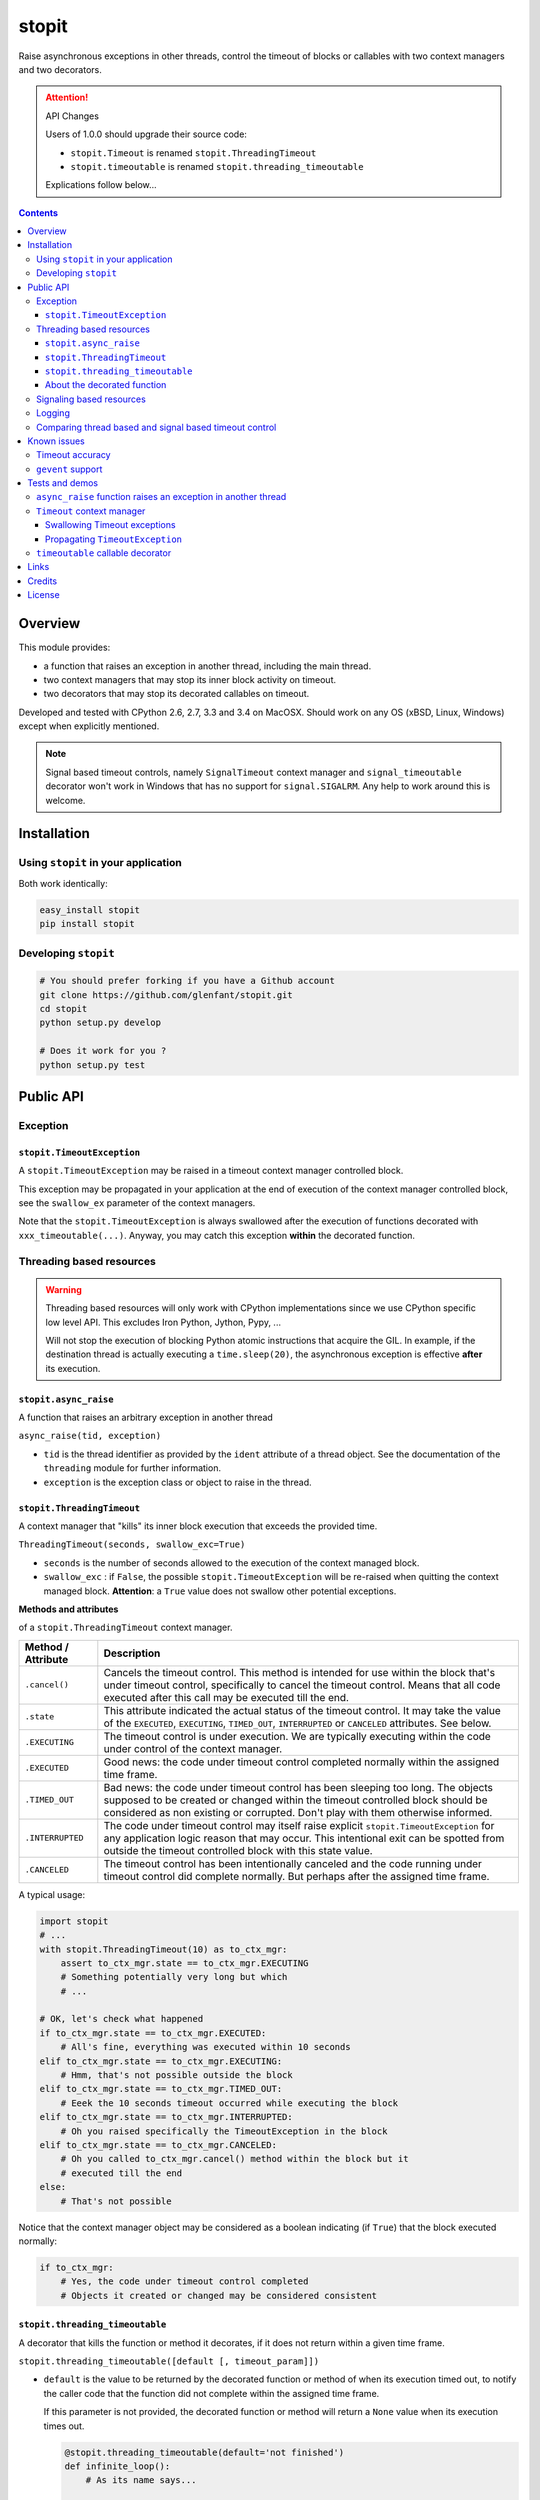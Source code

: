 ======
stopit
======

Raise asynchronous exceptions in other threads, control the timeout of
blocks or callables with two context managers and two decorators.

.. attention:: API Changes

   Users of 1.0.0 should upgrade their source code:

   - ``stopit.Timeout`` is renamed ``stopit.ThreadingTimeout``
   - ``stopit.timeoutable`` is renamed ``stopit.threading_timeoutable``

   Explications follow below...

.. contents::

Overview
========

This module provides:

- a function that raises an exception in another thread, including the main
  thread.

- two context managers that may stop its inner block activity on timeout.

- two decorators that may stop its decorated callables on timeout.

Developed and tested with CPython 2.6, 2.7, 3.3 and 3.4 on MacOSX. Should work
on any OS (xBSD, Linux, Windows) except when explicitly mentioned.

.. note::

   Signal based timeout controls, namely ``SignalTimeout`` context manager and
   ``signal_timeoutable`` decorator won't work in Windows that has no support
   for ``signal.SIGALRM``. Any help to work around this is welcome.

Installation
============

Using ``stopit`` in your application
------------------------------------

Both work identically:

.. code:: bash

  easy_install stopit
  pip install stopit

Developing ``stopit``
---------------------

.. code:: bash

  # You should prefer forking if you have a Github account
  git clone https://github.com/glenfant/stopit.git
  cd stopit
  python setup.py develop

  # Does it work for you ?
  python setup.py test

Public API
==========

Exception
---------

``stopit.TimeoutException``
...........................

A ``stopit.TimeoutException`` may be raised in a timeout context manager
controlled block.

This exception may be propagated in your application at the end of execution
of the context manager controlled block, see the ``swallow_ex`` parameter of
the context managers.

Note that the ``stopit.TimeoutException`` is always swallowed after the
execution of functions decorated with ``xxx_timeoutable(...)``. Anyway, you
may catch this exception **within** the decorated function.

Threading based resources
-------------------------

.. warning::

   Threading based resources will only work with CPython implementations
   since we use CPython specific low level API. This excludes Iron Python,
   Jython, Pypy, ...

   Will not stop the execution of blocking Python atomic instructions that
   acquire the GIL. In example, if the destination thread is actually
   executing a ``time.sleep(20)``, the asynchronous exception is effective
   **after** its execution.

``stopit.async_raise``
......................

A function that raises an arbitrary exception in another thread

``async_raise(tid, exception)``

- ``tid`` is the thread identifier as provided by the ``ident`` attribute of a
  thread object. See the documentation of the ``threading`` module for further
  information.

- ``exception`` is the exception class or object to raise in the thread.

``stopit.ThreadingTimeout``
...........................

A context manager that "kills" its inner block execution that exceeds the
provided time.

``ThreadingTimeout(seconds, swallow_exc=True)``

- ``seconds`` is the number of seconds allowed to the execution of the context
  managed block.

- ``swallow_exc`` : if ``False``, the possible ``stopit.TimeoutException`` will
  be re-raised when quitting the context managed block. **Attention**: a
  ``True`` value does not swallow other potential exceptions.

**Methods and attributes**

of a ``stopit.ThreadingTimeout`` context manager.

.. list-table::
   :header-rows: 1

   * - Method / Attribute
     - Description

   * - ``.cancel()``
     - Cancels the timeout control. This method is intended for use within the
       block that's under timeout control, specifically to cancel the timeout
       control. Means that all code executed after this call may be executed
       till the end.

   * - ``.state``
     - This attribute indicated the actual status of the timeout control. It
       may take the value of the ``EXECUTED``, ``EXECUTING``, ``TIMED_OUT``,
       ``INTERRUPTED`` or ``CANCELED`` attributes. See below.

   * - ``.EXECUTING``
     - The timeout control is under execution. We are typically executing
       within the code under control of the context manager.

   * - ``.EXECUTED``
     - Good news: the code under timeout control completed normally within the
       assigned time frame.

   * - ``.TIMED_OUT``
     - Bad news: the code under timeout control has been sleeping too long.
       The objects supposed to be created or changed within the timeout
       controlled block should be considered as non existing or corrupted.
       Don't play with them otherwise informed.

   * - ``.INTERRUPTED``
     - The code under timeout control may itself raise explicit
       ``stopit.TimeoutException`` for any application logic reason that may
       occur. This intentional exit can be spotted from outside the timeout
       controlled block with this state value.

   * - ``.CANCELED``
     - The timeout control has been intentionally canceled and the code
       running under timeout control did complete normally. But perhaps after
       the assigned time frame.


A typical usage:

.. code:: python

   import stopit
   # ...
   with stopit.ThreadingTimeout(10) as to_ctx_mgr:
       assert to_ctx_mgr.state == to_ctx_mgr.EXECUTING
       # Something potentially very long but which
       # ...

   # OK, let's check what happened
   if to_ctx_mgr.state == to_ctx_mgr.EXECUTED:
       # All's fine, everything was executed within 10 seconds
   elif to_ctx_mgr.state == to_ctx_mgr.EXECUTING:
       # Hmm, that's not possible outside the block
   elif to_ctx_mgr.state == to_ctx_mgr.TIMED_OUT:
       # Eeek the 10 seconds timeout occurred while executing the block
   elif to_ctx_mgr.state == to_ctx_mgr.INTERRUPTED:
       # Oh you raised specifically the TimeoutException in the block
   elif to_ctx_mgr.state == to_ctx_mgr.CANCELED:
       # Oh you called to_ctx_mgr.cancel() method within the block but it
       # executed till the end
   else:
       # That's not possible

Notice that the context manager object may be considered as a boolean
indicating (if ``True``) that the block executed normally:

.. code:: python

   if to_ctx_mgr:
       # Yes, the code under timeout control completed
       # Objects it created or changed may be considered consistent

``stopit.threading_timeoutable``
................................

A decorator that kills the function or method it decorates, if it does not
return within a given time frame.

``stopit.threading_timeoutable([default [, timeout_param]])``

- ``default`` is the value to be returned by the decorated function or method of
  when its execution timed out, to notify the caller code that the function
  did not complete within the assigned time frame.

  If this parameter is not provided, the decorated function or method will
  return a ``None`` value when its execution times out.

  .. code:: python

     @stopit.threading_timeoutable(default='not finished')
     def infinite_loop():
         # As its name says...

     result = infinite_loop(timeout=5)
     assert result == 'not finished'

- ``timeout_param``: The function or method you have decorated may require a
  ``timeout`` named parameter for whatever reason. This empowers you to change
  the name of the ``timeout`` parameter in the decorated function signature to
  whatever suits, and prevent a potential naming conflict.

  .. code:: python

     @stopit.threading_timeoutable(timeout_param='my_timeout')
     def some_slow_function(a, b, timeout='whatever'):
         # As its name says...

     result = some_slow_function(1, 2, timeout="something", my_timeout=2)


About the decorated function
............................

or method...

As you noticed above, you just need to add the ``timeout`` parameter when
calling the function or method. Or whatever other name for this you chose with
the ``timeout_param`` of the decorator. When calling the real inner function
or method, this parameter is removed.


Signaling based resources
-------------------------

.. warning::

   Using signaling based resources will **not** work under Windows or any OS
   that's not based on Unix.

``stopit.SignalTimeout`` and ``stopit.signal_timeoutable`` have exactly the
same API as their respective threading based resources, namely
`stopit.ThreadingTimeout`_ and `stopit.threading_timeoutable`_.

See the `comparison chart`_ that warns on the more or less subtle differences
between the `Threading based resources`_ and the `Signaling based resources`_.

Logging
-------

The ``stopit`` named logger emits a warning each time a block of code
execution exceeds the associated timeout. To turn logging off, just:

.. code:: python

   import logging
   stopit_logger = logging.getLogger('stopit')
   stopit_logger.setLevel(logging.ERROR)

.. _comparison chart:

Comparing thread based and signal based timeout control
-------------------------------------------------------

.. list-table::
   :header-rows: 1

   * - Feature
     - Threading based resources
     - Signaling based resources

   * - GIL
     - Can't interrupt a long Python atomic instruction. e.g. if
       ``time.sleep(20.0)`` is actually executing, the timeout will take
       effect at the end of the execution of this line.
     - Don't care of it

   * - Thread safety
     - **Yes** : Thread safe as long as each thread uses its own ``ThreadingTimeout``
       context manager or ``threading_timeoutable`` decorator.
     - **Not** thread safe. Could yield unpredictable results in a
       multithreads application.

   * - Nestable context managers
     - **Yes** : you can nest threading based context managers
     - **No** : never nest a signaling based context manager in another one.
       The innermost context manager will automatically cancel the timeout
       control of outer ones.

   * - Accuracy
     - Any positive floating value is accepted as timeout value. The accuracy
       depends on the GIL interval checking of your platform. See the doc on
       ``sys.getcheckinterval`` and ``sys.setcheckinterval`` for your Python
       version.
     - Due to the use of ``signal.SIGALRM``, we need provide an integer number
       of seconds. So a timeout of ``0.6`` seconds will ve automatically
       converted into a timeout of zero second!

   * - Supported platforms
     - Any CPython 2.6, 2.7 or 3.3 on any OS with threading support.
     - Any Python 2.6, 2.7 or 3.3 with ``signal.SIGALRM`` support. This
       excludes Windows boxes

Known issues
============

Timeout accuracy
----------------

**Important**: the way CPython supports threading and asynchronous features has
impacts on the accuracy of the timeout. In other words, if you assign a 2.0
seconds timeout to a context managed block or a decorated callable, the
effective code block / callable execution interruption may occur some
fractions of seconds after this assigned timeout.

For more background about this issue - that cannot be fixed - please read
Python gurus thoughts about Python threading, the GIL and context switching
like these ones:

- http://pymotw.com/2/threading/
- https://wiki.python.org/moin/GlobalInterpreterLock

This is the reason why I am more "tolerant" on timeout accuracy in the tests
you can read thereafter than I should be for a critical real-time application
(that's not in the scope of Python).

It is anyway possible to improve this accuracy at the expense of the global
performances decreasing the check interval which defaults to 100. See:

- https://docs.python.org/2.7/library/sys.html#sys.getcheckinterval
- https://docs.python.org/2.7/library/sys.html#sys.getcheckinterval

If this is a real issue for users (want a precise timeout and not an
approximative one), a future release will add the optional ``check_interval``
parameter to the context managers and decorators. This parameter will enable
to lower temporarily the threads switching check interval, having a more
accurate timeout at the expense of the overall performances while the context
managed block or decorated functions are executing.

``gevent`` support
------------------

Threading timeout control as mentioned in `Threading based resources`_ does not work as expected
when used in the context of a gevent worker.

See the discussion in `Issue 13 <https://github.com/glenfant/stopit/issues/13>`_ for more details.

Tests and demos
===============

.. code:: pycon

   >>> import threading
   >>> from stopit import async_raise, TimeoutException

In a real application, you should either use threading based timeout resources:

.. code:: pycon

   >>> from stopit import ThreadingTimeout as Timeout, threading_timeoutable as timeoutable  #doctest: +SKIP

Or the POSIX signal based resources:

.. code:: pycon

   >>> from stopit import SignalTimeout as Timeout, signal_timeoutable as timeoutable  #doctest: +SKIP

Let's define some utilities:

.. code:: pycon

   >>> import time
   >>> def fast_func():
   ...     return 0
   >>> def variable_duration_func(duration):
   ...     t0 = time.time()
   ...     while True:
   ...         dummy = 0
   ...         if time.time() - t0 > duration:
   ...             break
   >>> exc_traces = []
   >>> def variable_duration_func_handling_exc(duration, exc_traces):
   ...     try:
   ...         t0 = time.time()
   ...         while True:
   ...             dummy = 0
   ...             if time.time() - t0 > duration:
   ...                 break
   ...     except Exception as exc:
   ...         exc_traces.append(exc)
   >>> def func_with_exception():
   ...     raise LookupError()

``async_raise`` function raises an exception in another thread
--------------------------------------------------------------

Testing ``async_raise()`` with a thread of 5 seconds:

.. code:: pycon

   >>> five_seconds_threads = threading.Thread(
   ...     target=variable_duration_func_handling_exc, args=(5.0, exc_traces))
   >>> start_time = time.time()
   >>> five_seconds_threads.start()
   >>> thread_ident = five_seconds_threads.ident
   >>> five_seconds_threads.is_alive()
   True

We raise a LookupError in that thread:

.. code:: pycon

   >>> async_raise(thread_ident, LookupError)

Okay but we must wait few milliseconds the thread death since the exception is
asynchronous:

.. code:: pycon

   >>> while five_seconds_threads.is_alive():
   ...     pass

And we can notice that we stopped the thread before it stopped by itself:

.. code:: pycon

   >>> time.time() - start_time < 0.5
   True
   >>> len(exc_traces)
   1
   >>> exc_traces[-1].__class__.__name__
   'LookupError'

``Timeout`` context manager
---------------------------

The context manager stops the execution of its inner block after a given time.
You may manage the way the timeout occurs using a ``try: ... except: ...``
construct or by inspecting the context manager ``state`` attribute after the
block.

Swallowing Timeout exceptions
.............................

We check that the fast functions return as outside our context manager:

.. code:: pycon

   >>> with Timeout(5.0) as timeout_ctx:
   ...     result = fast_func()
   >>> result
   0
   >>> timeout_ctx.state == timeout_ctx.EXECUTED
   True

And the context manager is considered as ``True`` (the block executed its last
line):

.. code:: pycon

   >>> bool(timeout_ctx)
   True

We check that slow functions are interrupted:

.. code:: pycon

   >>> start_time = time.time()
   >>> with Timeout(2.0) as timeout_ctx:
   ...     variable_duration_func(5.0)
   >>> time.time() - start_time < 2.2
   True
   >>> timeout_ctx.state == timeout_ctx.TIMED_OUT
   True

And the context manager is considered as ``False`` since the block did timeout.

.. code:: pycon

   >>> bool(timeout_ctx)
   False

Other exceptions are propagated and must be treated as usual:

.. code:: pycon

   >>> try:
   ...     with Timeout(5.0) as timeout_ctx:
   ...         result = func_with_exception()
   ... except LookupError:
   ...     result = 'exception_seen'
   >>> timeout_ctx.state == timeout_ctx.EXECUTING
   True
   >>> result
   'exception_seen'

Propagating ``TimeoutException``
................................

We can choose to propagate the ``TimeoutException`` too. Potential exceptions
have to be handled:

.. code:: pycon

   >>> result = None
   >>> start_time = time.time()
   >>> try:
   ...     with Timeout(2.0, swallow_exc=False) as timeout_ctx:
   ...         variable_duration_func(5.0)
   ... except TimeoutException:
   ...     result = 'exception_seen'
   >>> time.time() - start_time < 2.2
   True
   >>> result
   'exception_seen'
   >>> timeout_ctx.state == timeout_ctx.TIMED_OUT
   True

Other exceptions must be handled too:

.. code:: pycon

   >>> result = None
   >>> start_time = time.time()
   >>> try:
   ...     with Timeout(2.0, swallow_exc=False) as timeout_ctx:
   ...         func_with_exception()
   ... except Exception:
   ...     result = 'exception_seen'
   >>> time.time() - start_time < 0.1
   True
   >>> result
   'exception_seen'
   >>> timeout_ctx.state == timeout_ctx.EXECUTING
   True

``timeoutable`` callable decorator
----------------------------------

This decorator stops the execution of any callable that should not last a
certain amount of time.

You may use a decorated callable without timeout control if you don't provide
the ``timeout`` optional argument:

.. code:: pycon

   >>> @timeoutable()
   ... def fast_double(value):
   ...     return value * 2
   >>> fast_double(3)
   6

You may specify that timeout with the ``timeout`` optional argument.
Interrupted callables return None:

.. code:: pycon

   >>> @timeoutable()
   ... def infinite():
   ...     while True:
   ...         pass
   ...     return 'whatever'
   >>> infinite(timeout=1) is None
   True

Or any other value provided to the ``timeoutable`` decorator parameter:

.. code:: pycon

   >>> @timeoutable('unexpected')
   ... def infinite():
   ...     while True:
   ...         pass
   ...     return 'whatever'
   >>> infinite(timeout=1)
   'unexpected'

If the ``timeout`` parameter name may clash with your callable signature, you
may change it using ``timeout_param``:

.. code:: pycon

   >>> @timeoutable('unexpected', timeout_param='my_timeout')
   ... def infinite():
   ...     while True:
   ...         pass
   ...     return 'whatever'
   >>> infinite(my_timeout=1)
   'unexpected'

It works on instance methods too:

.. code:: pycon

   >>> class Anything(object):
   ...     @timeoutable('unexpected')
   ...     def infinite(self, value):
   ...         assert type(value) is int
   ...         while True:
   ...             pass
   >>> obj = Anything()
   >>> obj.infinite(2, timeout=1)
   'unexpected'

Links
=====

Source code (clone, fork, ...)
  https://github.com/glenfant/stopit

Issues tracker
  https://github.com/glenfant/stopit/issues

PyPI
  https://pypi.python.org/pypi/stopit

Credits
=======

- This is a NIH package which is mainly a theft of `Gabriel Ahtune's recipe
  <http://gahtune.blogspot.fr/2013/08/a-timeout-context-manager.html>`_ with
  tests, minor improvements and refactorings, documentation and setuptools
  awareness I made since I'm somehow tired to copy/paste this recipe among
  projects that need timeout control.

- `Gilles Lenfant <gilles.lenfant@gmail.com>`_: package creator and
  maintainer.

License
=======

This software is open source delivered under the terms of the MIT license. See the ``LICENSE`` file of this repository.

